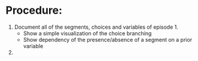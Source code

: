 * Procedure:
1. Document all of the segments, choices and variables of episode 1.
   - Show a simple visualization of the choice branching
   - Show dependency of the presence/absence of a segment on a prior variable
2. 
